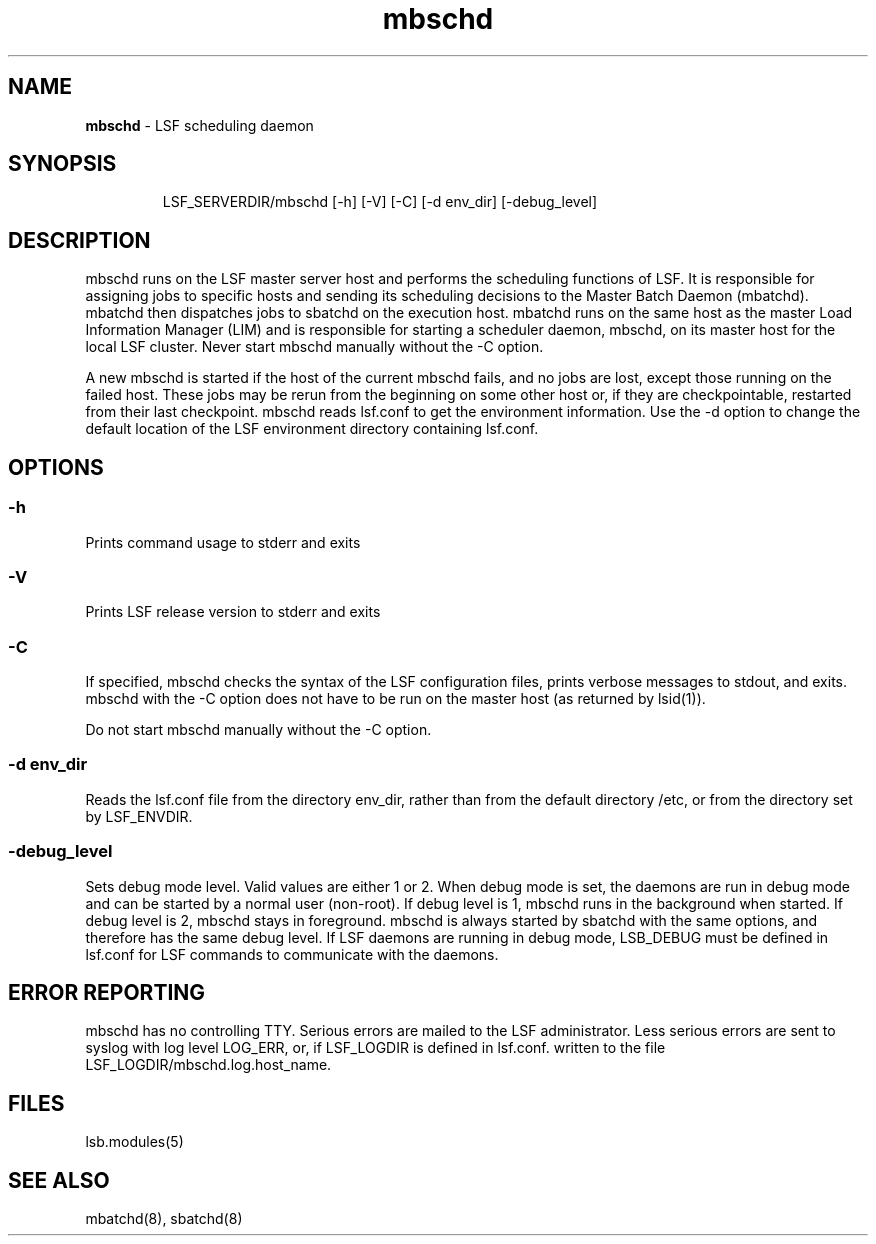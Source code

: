 .ds ]W %
.ds ]L
.hy 0
.nh
.na
.TH mbschd 8 "October 2008" "" "Platform LSF Version 7"
.br

.SH NAME
\fBmbschd\fR - LSF scheduling daemon

.SH SYNOPSIS
.BR
.PP

.IP
LSF_SERVERDIR/mbschd [-h] [-V] [-C] [-d env_dir] [-debug_level]


.SH DESCRIPTION
.BR
.PP
mbschd runs on the LSF master server host and performs the scheduling functions of LSF. It is responsible for assigning jobs to specific hosts and sending its scheduling decisions to the Master Batch Daemon (mbatchd). mbatchd then dispatches jobs to sbatchd on the execution host.  mbatchd runs on the same host as the master Load Information Manager (LIM) and is responsible for starting a scheduler daemon, mbschd, on its master host for the local LSF cluster. Never start mbschd manually without the -C option.  
.PP
A new mbschd is started if the host of the current mbschd fails, and no jobs are lost, 
except those running on the failed host. These jobs may be rerun from the 
beginning on some other host or, if they are checkpointable, restarted from their 
last checkpoint. 
mbschd reads lsf.conf to get the environment information. Use the -d option to change the default location of the LSF environment directory containing lsf.conf.  
.SH OPTIONS
.BR
.PP

.SS -h
.BR
.PP

.PP
Prints command usage to stderr and exits

.SS -V 
.BR
.PP

.PP
Prints LSF release version to stderr and exits

.SS -C 
.BR
.PP

.PP
If specified, mbschd checks the syntax of the LSF configuration files, prints verbose 
messages to stdout, and exits. mbschd with the -C option does not have to be run 
on the master host (as returned by lsid(1)). 

.PP
Do not start mbschd manually without the -C option. 

.SS -d env_dir 
.BR
.PP

.PP
Reads the lsf.conf file from the directory env_dir, rather than from the default 
directory /etc, or from the directory set by LSF_ENVDIR. 

.SS -debug_level 
.BR
.PP

.PP
Sets debug mode level. Valid values are either 1 or 2. When debug mode is set, the 
daemons are run in debug mode and can be started by a normal user (non-root). If 
debug level is 1, mbschd runs in the background when started. If debug level is 2, 
mbschd stays in foreground. mbschd is always started by sbatchd with the same 
options, and therefore has the same debug level. If LSF daemons are running in 
debug mode, LSB_DEBUG must be defined in lsf.conf for LSF commands to 
communicate with the daemons. 

.SH ERROR REPORTING
.BR
.PP
mbschd has no controlling TTY. Serious errors are mailed to the LSF administrator. Less serious errors are sent to syslog with log level LOG_ERR, or, if LSF_LOGDIR is defined in lsf.conf. written to the file LSF_LOGDIR/mbschd.log.host_name.  
.SH FILES
.BR
.PP
lsb.modules(5)  
.SH SEE ALSO
.BR
.PP
mbatchd(8), sbatchd(8)

.\" Generated by Quadralay WebWorks Publisher 2003 for FrameMaker 8.0.5.1556
.\" Generated on October 01, 2008 
.\" Man section: 8 
.\" File Name: mbschd 
.\" Release Date: October 2008
.\" Product Version: Platform LSF Version 7
.\" Based on template man_page_wwp8
.\" Copyright 1994-2008 Platform Computing Corporation
